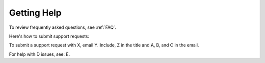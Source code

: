 .. _help:

Getting Help
======

To review frequently asked questions, see :ref:`FAQ`.

Here's how to submit support requests:

To submit a support request with X, email Y. Include, Z in the title and A, B, and C in the email.

For help with D issues, see: E.
